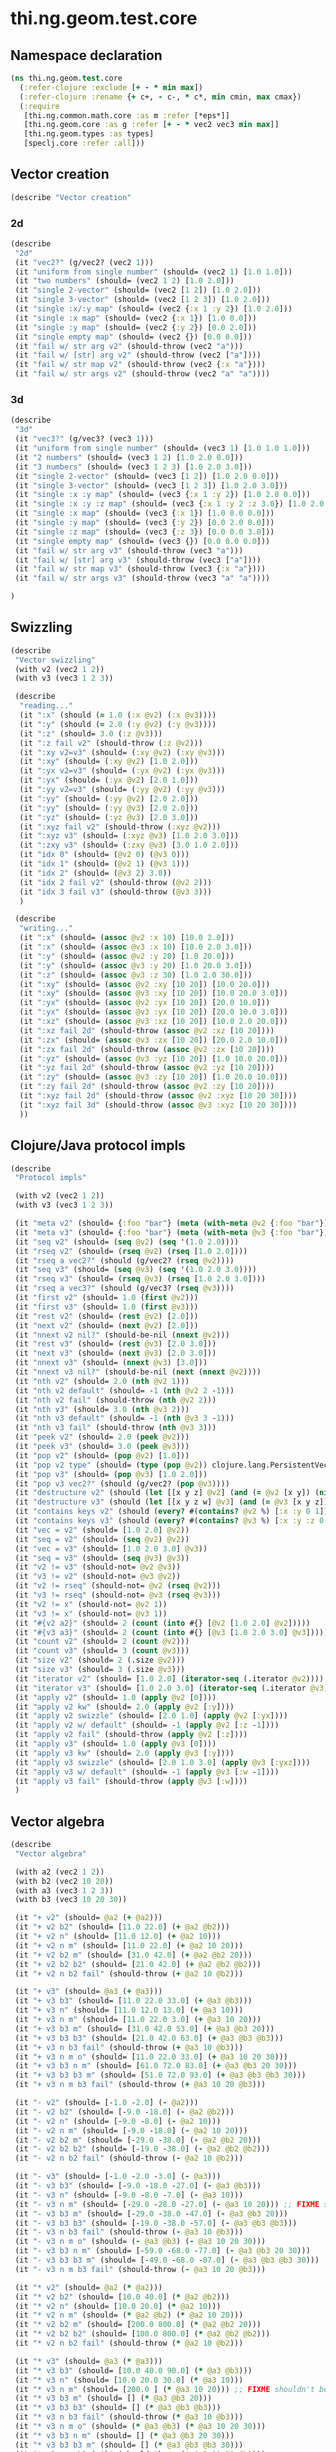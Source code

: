 #+SEQ_TODO:       TODO(t) INPROGRESS(i) WAITING(w@) | DONE(d) CANCELED(c@)
#+TAGS:           Write(w) Update(u) Fix(f) Check(c) noexport(n)
#+EXPORT_EXCLUDE_TAGS: noexport

* thi.ng.geom.test.core
** Namespace declaration
#+BEGIN_SRC clojure :tangle babel/spec/thi/ng/geom/test/core.clj :mkdirp yes :padline no
  (ns thi.ng.geom.test.core
    (:refer-clojure :exclude [+ - * min max])
    (:refer-clojure :rename {+ c+, - c-, * c*, min cmin, max cmax})
    (:require
     [thi.ng.common.math.core :as m :refer [*eps*]]
     [thi.ng.geom.core :as g :refer [+ - * vec2 vec3 min max]]
     [thi.ng.geom.types :as types]
     [speclj.core :refer :all]))
#+END_SRC
** Vector creation
#+BEGIN_SRC clojure :tangle babel/spec/thi/ng/geom/test/core.clj
  (describe "Vector creation"
#+END_SRC
*** 2d
#+BEGIN_SRC clojure :tangle babel/spec/thi/ng/geom/test/core.clj
  (describe
   "2d"
   (it "vec2?" (g/vec2? (vec2 1)))
   (it "uniform from single number" (should= (vec2 1) [1.0 1.0]))
   (it "two numbers" (should= (vec2 1 2) [1.0 2.0]))
   (it "single 2-vector" (should= (vec2 [1 2]) [1.0 2.0]))
   (it "single 3-vector" (should= (vec2 [1 2 3]) [1.0 2.0]))
   (it "single :x/:y map" (should= (vec2 {:x 1 :y 2}) [1.0 2.0]))
   (it "single :x map" (should= (vec2 {:x 1}) [1.0 0.0]))
   (it "single :y map" (should= (vec2 {:y 2}) [0.0 2.0]))
   (it "single empty map" (should= (vec2 {}) [0.0 0.0]))
   (it "fail w/ str arg v2" (should-throw (vec2 "a")))
   (it "fail w/ [str] arg v2" (should-throw (vec2 ["a"])))
   (it "fail w/ str map v2" (should-throw (vec2 {:x "a"})))
   (it "fail w/ str args v2" (should-throw (vec2 "a" "a"))))
#+END_SRC
*** 3d
#+BEGIN_SRC clojure :tangle babel/spec/thi/ng/geom/test/core.clj
  (describe
   "3d"
   (it "vec3?" (g/vec3? (vec3 1)))
   (it "uniform from single number" (should= (vec3 1) [1.0 1.0 1.0]))
   (it "2 numbers" (should= (vec3 1 2) [1.0 2.0 0.0]))
   (it "3 numbers" (should= (vec3 1 2 3) [1.0 2.0 3.0]))
   (it "single 2-vector" (should= (vec3 [1 2]) [1.0 2.0 0.0]))
   (it "single 3-vector" (should= (vec3 [1 2 3]) [1.0 2.0 3.0]))
   (it "single :x :y map" (should= (vec3 {:x 1 :y 2}) [1.0 2.0 0.0]))
   (it "single :x :y :z map" (should= (vec3 {:x 1 :y 2 :z 3.0}) [1.0 2.0 3.0]))
   (it "single :x map" (should= (vec3 {:x 1}) [1.0 0.0 0.0]))
   (it "single :y map" (should= (vec3 {:y 2}) [0.0 2.0 0.0]))
   (it "single :z map" (should= (vec3 {:z 3}) [0.0 0.0 3.0]))
   (it "single empty map" (should= (vec3 {}) [0.0 0.0 0.0]))
   (it "fail w/ str arg v3" (should-throw (vec3 "a")))
   (it "fail w/ [str] arg v3" (should-throw (vec3 ["a"])))
   (it "fail w/ str map v3" (should-throw (vec3 {:x "a"})))
   (it "fail w/ str args v3" (should-throw (vec3 "a" "a"))))
#+END_SRC
#+BEGIN_SRC clojure :tangle babel/spec/thi/ng/geom/test/core.clj
   )
#+END_SRC
** Swizzling
#+BEGIN_SRC clojure :tangle babel/spec/thi/ng/geom/test/core.clj
  (describe
   "Vector swizzling"
   (with v2 (vec2 1 2))
   (with v3 (vec3 1 2 3))
  
   (describe
    "reading..."
    (it ":x" (should (= 1.0 (:x @v2) (:x @v3))))
    (it ":y" (should (= 2.0 (:y @v2) (:y @v3))))
    (it ":z" (should= 3.0 (:z @v3)))
    (it ":z fail v2" (should-throw (:z @v2)))
    (it ":xy v2=v3" (should= (:xy @v2) (:xy @v3)))
    (it ":xy" (should= (:xy @v2) [1.0 2.0]))
    (it ":yx v2=v3" (should= (:yx @v2) (:yx @v3)))
    (it ":yx" (should= (:yx @v2) [2.0 1.0]))
    (it ":yy v2=v3" (should= (:yy @v2) (:yy @v3)))
    (it ":yy" (should= (:yy @v2) [2.0 2.0]))
    (it ":yy" (should= (:yy @v3) [2.0 2.0]))
    (it ":yz" (should= (:yz @v3) [2.0 3.0]))
    (it ":xyz fail v2" (should-throw (:xyz @v2)))
    (it ":xyz v3" (should= (:xyz @v3) [1.0 2.0 3.0]))
    (it ":zxy v3" (should= (:zxy @v3) [3.0 1.0 2.0]))
    (it "idx 0" (should= (@v2 0) (@v3 0)))
    (it "idx 1" (should= (@v2 1) (@v3 1)))
    (it "idx 2" (should= (@v3 2) 3.0))
    (it "idx 2 fail v2" (should-throw (@v2 2)))
    (it "idx 3 fail v3" (should-throw (@v3 3)))
    )
  
   (describe
    "writing..."
    (it ":x" (should= (assoc @v2 :x 10) [10.0 2.0]))
    (it ":x" (should= (assoc @v3 :x 10) [10.0 2.0 3.0]))
    (it ":y" (should= (assoc @v2 :y 20) [1.0 20.0]))
    (it ":y" (should= (assoc @v3 :y 20) [1.0 20.0 3.0]))
    (it ":z" (should= (assoc @v3 :z 30) [1.0 2.0 30.0]))
    (it ":xy" (should= (assoc @v2 :xy [10 20]) [10.0 20.0]))
    (it ":xy" (should= (assoc @v3 :xy [10 20]) [10.0 20.0 3.0]))
    (it ":yx" (should= (assoc @v2 :yx [10 20]) [20.0 10.0]))
    (it ":yx" (should= (assoc @v3 :yx [10 20]) [20.0 10.0 3.0]))
    (it ":xz" (should= (assoc @v3 :xz [10 20]) [10.0 2.0 20.0]))
    (it ":xz fail 2d" (should-throw (assoc @v2 :xz [10 20])))
    (it ":zx" (should= (assoc @v3 :zx [10 20]) [20.0 2.0 10.0]))
    (it ":zx fail 2d" (should-throw (assoc @v2 :zx [10 20])))
    (it ":yz" (should= (assoc @v3 :yz [10 20]) [1.0 10.0 20.0]))
    (it ":yz fail 2d" (should-throw (assoc @v2 :yz [10 20])))
    (it ":zy" (should= (assoc @v3 :zy [10 20]) [1.0 20.0 10.0]))
    (it ":zy fail 2d" (should-throw (assoc @v2 :zy [10 20])))
    (it ":xyz fail 2d" (should-throw (assoc @v2 :xyz [10 20 30])))
    (it ":xyz fail 3d" (should-throw (assoc @v3 :xyz [10 20 30])))
    ))
#+END_SRC
** Clojure/Java protocol impls
#+BEGIN_SRC clojure :tangle babel/spec/thi/ng/geom/test/core.clj
  (describe
   "Protocol impls"
  
   (with v2 (vec2 1 2))
   (with v3 (vec3 1 2 3))
  
   (it "meta v2" (should= {:foo "bar"} (meta (with-meta @v2 {:foo "bar"}))))
   (it "meta v3" (should= {:foo "bar"} (meta (with-meta @v3 {:foo "bar"}))))
   (it "seq v2" (should= (seq @v2) (seq '(1.0 2.0))))
   (it "rseq v2" (should= (rseq @v2) (rseq [1.0 2.0])))
   (it "rseq a vec2?" (should (g/vec2? (rseq @v2))))
   (it "seq v3" (should= (seq @v3) (seq '(1.0 2.0 3.0))))
   (it "rseq v3" (should= (rseq @v3) (rseq [1.0 2.0 3.0])))
   (it "rseq a vec3?" (should (g/vec3? (rseq @v3))))
   (it "first v2" (should= 1.0 (first @v2)))
   (it "first v3" (should= 1.0 (first @v3)))
   (it "rest v2" (should= (rest @v2) [2.0]))
   (it "next v2" (should= (next @v2) [2.0]))
   (it "nnext v2 nil?" (should-be-nil (nnext @v2)))
   (it "rest v3" (should= (rest @v3) [2.0 3.0]))
   (it "next v3" (should= (next @v3) [2.0 3.0]))
   (it "nnext v3" (should= (nnext @v3) [3.0]))
   (it "nnext v3 nil?" (should-be-nil (next (nnext @v2))))
   (it "nth v2" (should= 2.0 (nth @v2 1)))
   (it "nth v2 default" (should= -1 (nth @v2 2 -1)))
   (it "nth v2 fail" (should-throw (nth @v2 2)))
   (it "nth v3" (should= 3.0 (nth @v3 2)))
   (it "nth v3 default" (should= -1 (nth @v3 3 -1)))
   (it "nth v3 fail" (should-throw (nth @v3 3)))
   (it "peek v2" (should= 2.0 (peek @v2)))
   (it "peek v3" (should= 3.0 (peek @v3)))
   (it "pop v2" (should= (pop @v2) [1.0]))
   (it "pop v2 type" (should= (type (pop @v2)) clojure.lang.PersistentVector))
   (it "pop v3" (should= (pop @v3) [1.0 2.0]))
   (it "pop v3 vec2?" (should (g/vec2? (pop @v3))))
   (it "destructure v2" (should (let [[x y z] @v2] (and (= @v2 [x y]) (nil? z)))))
   (it "destructure v3" (should (let [[x y z w] @v3] (and (= @v3 [x y z]) (nil? w)))))
   (it "contains keys v2" (should (every? #(contains? @v2 %) [:x :y 0 1])))
   (it "contains keys v3" (should (every? #(contains? @v3 %) [:x :y :z 0 1 2])))
   (it "vec = v2" (should= [1.0 2.0] @v2))
   (it "seq = v2" (should= (seq @v2) @v2))
   (it "vec = v3" (should= [1.0 2.0 3.0] @v3))
   (it "seq = v3" (should= (seq @v3) @v3))
   (it "v2 != v3" (should-not= @v2 @v3))
   (it "v3 != v2" (should-not= @v3 @v2))
   (it "v2 != rseq" (should-not= @v2 (rseq @v2)))
   (it "v3 != rseq" (should-not= @v3 (rseq @v3)))
   (it "v2 != x" (should-not= @v2 1))
   (it "v3 != x" (should-not= @v3 1))
   (it "#{v2 a2}" (should= 2 (count (into #{} [@v2 [1.0 2.0] @v2]))))
   (it "#{v3 a3}" (should= 2 (count (into #{} [@v3 [1.0 2.0 3.0] @v3]))))
   (it "count v2" (should= 2 (count @v2)))
   (it "count v3" (should= 3 (count @v3)))
   (it "size v2" (should= 2 (.size @v2)))
   (it "size v3" (should= 3 (.size @v3)))
   (it "iterator v2" (should= [1.0 2.0] (iterator-seq (.iterator @v2))))
   (it "iterator v3" (should= [1.0 2.0 3.0] (iterator-seq (.iterator @v3))))
   (it "apply v2" (should= 1.0 (apply @v2 [0])))
   (it "apply v2 kw" (should= 2.0 (apply @v2 [:y])))
   (it "apply v2 swizzle" (should= [2.0 1.0] (apply @v2 [:yx])))
   (it "apply v2 w/ default" (should= -1 (apply @v2 [:z -1])))
   (it "apply v2 fail" (should-throw (apply @v2 [:z])))
   (it "apply v3" (should= 1.0 (apply @v3 [0])))
   (it "apply v3 kw" (should= 2.0 (apply @v3 [:y])))
   (it "apply v3 swizzle" (should= [2.0 1.0 3.0] (apply @v3 [:yxz])))
   (it "apply v3 w/ default" (should= -1 (apply @v3 [:w -1])))
   (it "apply v3 fail" (should-throw (apply @v3 [:w])))
   )
#+END_SRC
** Vector algebra
#+BEGIN_SRC clojure :tangle babel/spec/thi/ng/geom/test/core.clj
  (describe
   "Vector algebra"
  
   (with a2 (vec2 1 2))
   (with b2 (vec2 10 20))
   (with a3 (vec3 1 2 3))
   (with b3 (vec3 10 20 30))
  
   (it "+ v2" (should= @a2 (+ @a2)))
   (it "+ v2 b2" (should= [11.0 22.0] (+ @a2 @b2)))
   (it "+ v2 n" (should= [11.0 12.0] (+ @a2 10)))
   (it "+ v2 n m" (should= [11.0 22.0] (+ @a2 10 20)))
   (it "+ v2 b2 m" (should= [31.0 42.0] (+ @a2 @b2 20)))
   (it "+ v2 b2 b2" (should= [21.0 42.0] (+ @a2 @b2 @b2)))
   (it "+ v2 n b2 fail" (should-throw (+ @a2 10 @b2)))
  
   (it "+ v3" (should= @a3 (+ @a3)))
   (it "+ v3 b3" (should= [11.0 22.0 33.0] (+ @a3 @b3)))
   (it "+ v3 n" (should= [11.0 12.0 13.0] (+ @a3 10)))
   (it "+ v3 n m" (should= [11.0 22.0 3.0] (+ @a3 10 20)))
   (it "+ v3 b3 m" (should= [31.0 42.0 53.0] (+ @a3 @b3 20)))
   (it "+ v3 b3 b3" (should= [21.0 42.0 63.0] (+ @a3 @b3 @b3)))
   (it "+ v3 n b3 fail" (should-throw (+ @a3 10 @b3)))
   (it "+ v3 n m o" (should= [11.0 22.0 33.0] (+ @a3 10 20 30)))
   (it "+ v3 b3 n m" (should= [61.0 72.0 83.0] (+ @a3 @b3 20 30)))
   (it "+ v3 b3 b3 m" (should= [51.0 72.0 93.0] (+ @a3 @b3 @b3 30)))
   (it "+ v3 n m b3 fail" (should-throw (+ @a3 10 20 @b3)))
  
   (it "- v2" (should= [-1.0 -2.0] (- @a2)))
   (it "- v2 b2" (should= [-9.0 -18.0] (- @a2 @b2)))
   (it "- v2 n" (should= [-9.0 -8.0] (- @a2 10)))
   (it "- v2 n m" (should= [-9.0 -18.0] (- @a2 10 20)))
   (it "- v2 b2 m" (should= [-29.0 -38.0] (- @a2 @b2 20)))
   (it "- v2 b2 b2" (should= [-19.0 -38.0] (- @a2 @b2 @b2)))
   (it "- v2 n b2 fail" (should-throw (- @a2 10 @b2)))
  
   (it "- v3" (should= [-1.0 -2.0 -3.0] (- @a3)))
   (it "- v3 b3" (should= [-9.0 -18.0 -27.0] (- @a3 @b3)))
   (it "- v3 n" (should= [-9.0 -8.0 -7.0] (- @a3 10)))
   (it "- v3 n m" (should= [-29.0 -28.0 -27.0] (- @a3 10 20))) ;; FIXME shouldn't be component wise unless 3 args given
   (it "- v3 b3 m" (should= [-29.0 -38.0 -47.0] (- @a3 @b3 20)))
   (it "- v3 b3 b3" (should= [-19.0 -38.0 -57.0] (- @a3 @b3 @b3)))
   (it "- v3 n b3 fail" (should-throw (- @a3 10 @b3)))
   (it "- v3 n m o" (should= (- @a3 @b3) (- @a3 10 20 30)))
   (it "- v3 b3 n m" (should= [-59.0 -68.0 -77.0] (- @a3 @b3 20 30)))
   (it "- v3 b3 b3 m" (should= [-49.0 -68.0 -87.0] (- @a3 @b3 @b3 30)))
   (it "- v3 n m b3 fail" (should-throw (- @a3 10 20 @b3)))
  
   (it "* v2" (should= @a2 (* @a2)))
   (it "* v2 b2" (should= [10.0 40.0] (* @a2 @b2)))
   (it "* v2 n" (should= [10.0 20.0] (* @a2 10)))
   (it "* v2 n m" (should= (* @a2 @b2) (* @a2 10 20)))
   (it "* v2 b2 m" (should= [200.0 800.0] (* @a2 @b2 20)))
   (it "* v2 b2 b2" (should= [100.0 800.0] (* @a2 @b2 @b2)))
   (it "* v2 n b2 fail" (should-throw (* @a2 10 @b2)))
  
   (it "* v3" (should= @a3 (* @a3)))
   (it "* v3 b3" (should= [10.0 40.0 90.0] (* @a3 @b3)))
   (it "* v3 n" (should= [10.0 20.0 30.0] (* @a3 10)))
   (it "* v3 n m" (should= [200.0 ] (* @a3 10 20))) ;; FIXME shouldn't be component wise unless 3 args given
   (it "* v3 b3 m" (should= [] (* @a3 @b3 20)))
   (it "* v3 b3 b3" (should= [] (* @a3 @b3 @b3)))
   (it "* v3 n b3 fail" (should-throw (* @a3 10 @b3)))
   (it "* v3 n m o" (should= (* @a3 @b3) (* @a3 10 20 30)))
   (it "* v3 b3 n m" (should= [] (* @a3 @b3 20 30)))
   (it "* v3 b3 b3 m" (should= [] (* @a3 @b3 @b3 30)))
   (it "* v3 n m b3 fail" (should-throw (* @a3 10 20 @b3)))
   )
#+END_SRC
** Trigger tests
#+BEGIN_SRC clojure :tangle babel/spec/thi/ng/geom/test/core.clj
  (run-specs)
#+END_SRC

